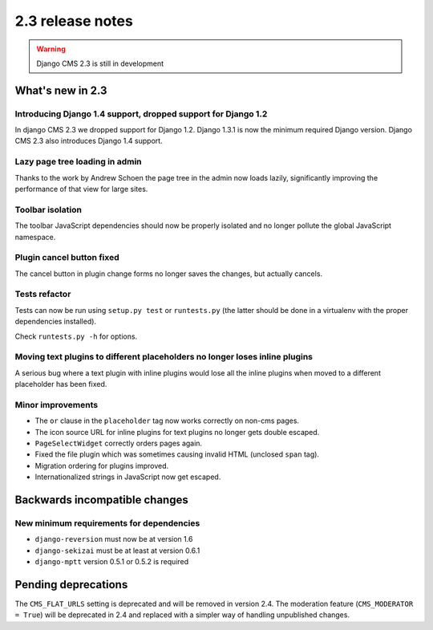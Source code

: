 #################
2.3 release notes
#################

.. warning::
    
    Django CMS 2.3 is still in development

*****************
What's new in 2.3
*****************

Introducing Django 1.4 support, dropped support for Django 1.2
==============================================================

In django CMS 2.3 we dropped support for Django 1.2. Django 1.3.1 is now the
minimum required Django version. Django CMS 2.3 also introduces Django 1.4
support.


Lazy page tree loading in admin
===============================

Thanks to the work by Andrew Schoen the page tree in the admin now loads lazily,
significantly improving the performance of that view for large sites.


Toolbar isolation
=================

The toolbar JavaScript dependencies should now be properly isolated and no
longer pollute the global JavaScript namespace. 


Plugin cancel button fixed
==========================

The cancel button in plugin change forms no longer saves the changes, but 
actually cancels.


Tests refactor
==============

Tests can now be run using ``setup.py test`` or ``runtests.py`` (the latter
should be done in a virtualenv with the proper dependencies installed).

Check ``runtests.py -h`` for options.


Moving text plugins to different placeholders no longer loses inline plugins
============================================================================

A serious bug where a text plugin with inline plugins would lose all
the inline plugins when moved to a different placeholder has been fixed.


Minor improvements
==================

* The ``or`` clause in the ``placeholder`` tag now works correctly on non-cms
  pages.
* The icon source URL for inline plugins for text plugins no longer gets double
  escaped.
* ``PageSelectWidget`` correctly orders pages again.
* Fixed the file plugin which was sometimes causing invalid HTML (unclosed ``span`` tag).
* Migration ordering for plugins improved.
* Internationalized strings in JavaScript now get escaped.


******************************
Backwards incompatible changes
******************************

New minimum requirements for dependencies
=========================================

* ``django-reversion`` must now be at version 1.6
* ``django-sekizai`` must be at least at version 0.6.1
* ``django-mptt`` version 0.5.1 or 0.5.2 is required


********************
Pending deprecations
********************

The ``CMS_FLAT_URLS`` setting is deprecated and will be removed in version 2.4.
The moderation feature (``CMS_MODERATOR = True``) will be deprecated in 2.4 and
replaced with a simpler way of handling unpublished changes. 
